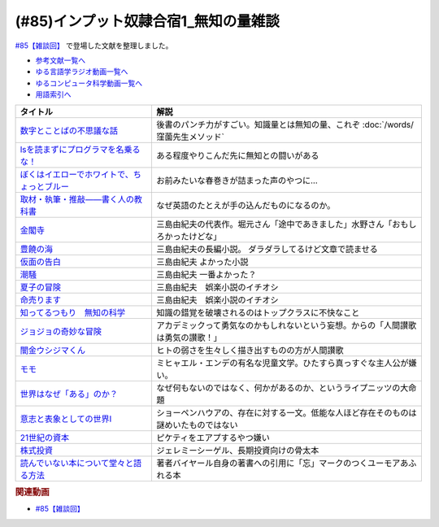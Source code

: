 .. _雑談85参考文献:

.. :ref:`雑談85参考文献 <雑談85参考文献>`

(#85)インプット奴隷合宿1_無知の量雑談
===========================================
`#85【雑談回】`_ で登場した文献を整理しました。

* `参考文献一覧へ </reference/>`_ 
* `ゆる言語学ラジオ動画一覧へ </videos/yurugengo_radio_list.html>`_ 
* `ゆるコンピュータ科学動画一覧へ </videos/yurucomputer_radio_list.html>`_ 
* `用語索引へ </genindex.html>`_ 

.. raw:: html

  <!--数字とことばの不思議な話--><a href="https://www.amazon.co.jp/%E6%95%B0%E5%AD%97%E3%81%A8%E3%81%93%E3%81%A8%E3%81%B0%E3%81%AE%E4%B8%8D%E6%80%9D%E8%AD%B0%E3%81%AA%E8%A9%B1-%E5%B2%A9%E6%B3%A2%E3%82%B8%E3%83%A5%E3%83%8B%E3%82%A2%E6%96%B0%E6%9B%B8-%E7%AA%AA%E8%96%97-%E6%99%B4%E5%A4%AB-ebook/dp/B09LHJRW33?__mk_ja_JP=%E3%82%AB%E3%82%BF%E3%82%AB%E3%83%8A&crid=1MK5K46C4XC0T&keywords=%E6%95%B0%E5%AD%97%E3%81%A8%E3%81%93%E3%81%A8%E3%81%B0%E3%81%AE&qid=1640250316&s=books&sprefix=%E6%95%B0%E5%AD%97%E3%81%A8%E3%81%93%E3%81%A8%E3%81%B0%E3%81%AE%2Cstripbooks%2C160&sr=1-2&linkCode=li1&tag=takaoutputblo-22&linkId=ec3bf00712ddd9e6ef4736be0baf6e5f&language=ja_JP&ref_=as_li_ss_il" target="_blank"><img border="0" src="//ws-fe.amazon-adsystem.com/widgets/q?_encoding=UTF8&ASIN=B09LHJRW33&Format=_SL110_&ID=AsinImage&MarketPlace=JP&ServiceVersion=20070822&WS=1&tag=takaoutputblo-22&language=ja_JP" ></a><img src="https://ir-jp.amazon-adsystem.com/e/ir?t=takaoutputblo-22&language=ja_JP&l=li1&o=9&a=B09LHJRW33" width="1" height="1" border="0" alt="" style="border:none !important; margin:0px !important;" />
  <!--lsを読まずにプログラマを名乗るな！--><a href="https://www.amazon.co.jp/ls%E3%82%92%E8%AA%AD%E3%81%BE%E3%81%9A%E3%81%AB%E3%83%97%E3%83%AD%E3%82%B0%E3%83%A9%E3%83%9E%E3%82%92%E5%90%8D%E4%B9%97%E3%82%8B%E3%81%AA%EF%BC%81-%E8%97%A4%E5%8E%9F%E5%85%8B%E5%89%87-ebook/dp/B075953PY5?__mk_ja_JP=%E3%82%AB%E3%82%BF%E3%82%AB%E3%83%8A&crid=2WFI5DD99BPXJ&keywords=ls%E3%82%92%E8%AA%AD%E3%81%BE%E3%81%9A%E3%81%AB&qid=1640250214&s=books&sprefix=ls%E3%82%92%E8%AA%AD%E3%81%BE%E3%81%9A%E3%81%AB%2Cstripbooks%2C162&sr=1-1&linkCode=li1&tag=takaoutputblo-22&linkId=42533309c819d02a706594ecd7f90ea5&language=ja_JP&ref_=as_li_ss_il" target="_blank"><img border="0" src="//ws-fe.amazon-adsystem.com/widgets/q?_encoding=UTF8&ASIN=B075953PY5&Format=_SL110_&ID=AsinImage&MarketPlace=JP&ServiceVersion=20070822&WS=1&tag=takaoutputblo-22&language=ja_JP" ></a><img src="https://ir-jp.amazon-adsystem.com/e/ir?t=takaoutputblo-22&language=ja_JP&l=li1&o=9&a=B075953PY5" width="1" height="1" border="0" alt="" style="border:none !important; margin:0px !important;" />
  <!--取材・執筆・推敲――書く人の教科書--><a href="https://www.amazon.co.jp/%E5%8F%96%E6%9D%90%E3%83%BB%E5%9F%B7%E7%AD%86%E3%83%BB%E6%8E%A8%E6%95%B2%E2%80%95%E2%80%95%E6%9B%B8%E3%81%8F%E4%BA%BA%E3%81%AE%E6%95%99%E7%A7%91%E6%9B%B8-%E5%8F%A4%E8%B3%80-%E5%8F%B2%E5%81%A5-ebook/dp/B08W9MXH59?__mk_ja_JP=%E3%82%AB%E3%82%BF%E3%82%AB%E3%83%8A&crid=24AKGP8IZ74FT&keywords=%E6%9B%B8%E3%81%8F%E4%BA%BA%E3%81%AE%E6%95%99%E7%A7%91%E6%9B%B8&qid=1640249947&s=books&sprefix=%E6%9B%B8%E3%81%8F%E4%BA%BA%E3%81%AE%E6%95%99%E7%A7%91%E6%9B%B8%2Cstripbooks%2C153&sr=1-1&linkCode=li1&tag=takaoutputblo-22&linkId=6f552e1e85cb43ecf2944104f146df17&language=ja_JP&ref_=as_li_ss_il" target="_blank"><img border="0" src="//ws-fe.amazon-adsystem.com/widgets/q?_encoding=UTF8&ASIN=B08W9MXH59&Format=_SL110_&ID=AsinImage&MarketPlace=JP&ServiceVersion=20070822&WS=1&tag=takaoutputblo-22&language=ja_JP" ></a><img src="https://ir-jp.amazon-adsystem.com/e/ir?t=takaoutputblo-22&language=ja_JP&l=li1&o=9&a=B08W9MXH59" width="1" height="1" border="0" alt="" style="border:none !important; margin:0px !important;" />
  <!--ぼくはイエローでホワイトで、ちょっとブルー--><a href="https://www.amazon.co.jp/%E3%81%BC%E3%81%8F%E3%81%AF%E3%82%A4%E3%82%A8%E3%83%AD%E3%83%BC%E3%81%A7%E3%83%9B%E3%83%AF%E3%82%A4%E3%83%88%E3%81%A7%E3%80%81%E3%81%A1%E3%82%87%E3%81%A3%E3%81%A8%E3%83%96%E3%83%AB%E3%83%BC%EF%BC%88%E6%96%B0%E6%BD%AE%E6%96%87%E5%BA%AB%EF%BC%89-%E3%83%96%E3%83%AC%E3%82%A4%E3%83%87%E3%82%A3%E3%81%BF%E3%81%8B%E3%81%93-ebook/dp/B096ZSKMRS?crid=2FBN0H9A7SAAY&keywords=%E3%81%BC%E3%81%8F%E3%81%AF%E3%81%84%E3%81%88%E3%82%8D%E3%83%BC%E3%81%A7%E3%83%9B%E3%83%AF%E3%82%A4%E3%83%88%E3%81%A7+%E3%81%A1%E3%82%87%E3%81%A3%E3%81%A8%E3%83%96%E3%83%AB%E3%83%BC&qid=1640250239&s=books&sprefix=%E3%81%BC%E3%81%8F%E3%81%AF%2Cstripbooks%2C178&sr=1-1&linkCode=li1&tag=takaoutputblo-22&linkId=b2cd31686e210b50fdc07bc809815340&language=ja_JP&ref_=as_li_ss_il" target="_blank"><img border="0" src="//ws-fe.amazon-adsystem.com/widgets/q?_encoding=UTF8&ASIN=B096ZSKMRS&Format=_SL110_&ID=AsinImage&MarketPlace=JP&ServiceVersion=20070822&WS=1&tag=takaoutputblo-22&language=ja_JP" ></a><img src="https://ir-jp.amazon-adsystem.com/e/ir?t=takaoutputblo-22&language=ja_JP&l=li1&o=9&a=B096ZSKMRS" width="1" height="1" border="0" alt="" style="border:none !important; margin:0px !important;" />
  <!--金閣寺--><a href="https://www.amazon.co.jp/%E9%87%91%E9%96%A3%E5%AF%BA-%E6%96%B0%E6%BD%AE%E6%96%87%E5%BA%AB-%E4%B8%89%E5%B3%B6-%E7%94%B1%E7%B4%80%E5%A4%AB/dp/4101050457?__mk_ja_JP=%E3%82%AB%E3%82%BF%E3%82%AB%E3%83%8A&crid=27Y76Y8BIA8OH&keywords=%E9%87%91%E9%96%A3%E5%AF%BA&qid=1640250290&s=books&sprefix=%E9%87%91%E9%96%A3%E5%AF%BA%2Cstripbooks%2C159&sr=1-1&linkCode=li1&tag=takaoutputblo-22&linkId=84146cda999ce32c884b296506cb8a30&language=ja_JP&ref_=as_li_ss_il" target="_blank"><img border="0" src="//ws-fe.amazon-adsystem.com/widgets/q?_encoding=UTF8&ASIN=4101050457&Format=_SL110_&ID=AsinImage&MarketPlace=JP&ServiceVersion=20070822&WS=1&tag=takaoutputblo-22&language=ja_JP" ></a><img src="https://ir-jp.amazon-adsystem.com/e/ir?t=takaoutputblo-22&language=ja_JP&l=li1&o=9&a=4101050457" width="1" height="1" border="0" alt="" style="border:none !important; margin:0px !important;" />
  <!--豊饒の海--><a href="https://www.amazon.co.jp/%E8%B1%8A%E9%A5%92%E3%81%AE%E6%B5%B7-%E7%AC%AC%E4%B8%80%E5%B7%BB-%E6%98%A5%E3%81%AE%E9%9B%AA-%E6%96%B0%E6%BD%AE%E6%96%87%E5%BA%AB-%E7%94%B1%E7%B4%80%E5%A4%AB/dp/410105021X?keywords=%E8%B1%8A%E9%A5%92%E3%81%AE%E6%B5%B7+%E4%B8%89%E5%B3%B6%E7%94%B1%E7%B4%80%E5%A4%AB&qid=1653406901&s=books&sprefix=%E8%B1%8A%E9%A5%92%E3%81%AE%E6%B5%B7%2Cstripbooks%2C151&sr=1-6&linkCode=li1&tag=takaoutputblo-22&linkId=4ec290ddec473c7e4ca8fc7cba6afa40&language=ja_JP&ref_=as_li_ss_il" target="_blank"><img border="0" src="//ws-fe.amazon-adsystem.com/widgets/q?_encoding=UTF8&ASIN=410105021X&Format=_SL110_&ID=AsinImage&MarketPlace=JP&ServiceVersion=20070822&WS=1&tag=takaoutputblo-22&language=ja_JP" ></a><img src="https://ir-jp.amazon-adsystem.com/e/ir?t=takaoutputblo-22&language=ja_JP&l=li1&o=9&a=410105021X" width="1" height="1" border="0" alt="" style="border:none !important; margin:0px !important;" />
  <!--仮面の告白--><a href="https://www.amazon.co.jp/dp/4101050406?&linkCode=li1&tag=takaoutputblo-22&linkId=dcc866dba3b71061aa7f12079893eb67&language=ja_JP&ref_=as_li_ss_il" target="_blank"><img border="0" src="//ws-fe.amazon-adsystem.com/widgets/q?_encoding=UTF8&ASIN=4101050406&Format=_SL110_&ID=AsinImage&MarketPlace=JP&ServiceVersion=20070822&WS=1&tag=takaoutputblo-22&language=ja_JP" ></a><img src="https://ir-jp.amazon-adsystem.com/e/ir?t=takaoutputblo-22&language=ja_JP&l=li1&o=9&a=4101050406" width="1" height="1" border="0" alt="" style="border:none !important; margin:0px !important;" />
  <!--潮騒--><a href="https://www.amazon.co.jp/dp/4101050449?&linkCode=li1&tag=takaoutputblo-22&linkId=d7ed4a68ae89a96c4a9d9c15484b9848&language=ja_JP&ref_=as_li_ss_il" target="_blank"><img border="0" src="//ws-fe.amazon-adsystem.com/widgets/q?_encoding=UTF8&ASIN=4101050449&Format=_SL110_&ID=AsinImage&MarketPlace=JP&ServiceVersion=20070822&WS=1&tag=takaoutputblo-22&language=ja_JP" ></a><img src="https://ir-jp.amazon-adsystem.com/e/ir?t=takaoutputblo-22&language=ja_JP&l=li1&o=9&a=4101050449" width="1" height="1" border="0" alt="" style="border:none !important; margin:0px !important;" />
  <!--夏子の冒険--><a href="https://www.amazon.co.jp/%E5%A4%8F%E5%AD%90%E3%81%AE%E5%86%92%E9%99%BA-%E8%A7%92%E5%B7%9D%E6%96%87%E5%BA%AB-%E4%B8%89%E5%B3%B6-%E7%94%B1%E7%B4%80%E5%A4%AB/dp/4041212111?__mk_ja_JP=%E3%82%AB%E3%82%BF%E3%82%AB%E3%83%8A&crid=3I6MM4TNCBO6D&keywords=%E5%A4%8F%E5%AD%90%E3%81%AE%E5%86%92%E9%99%BA&qid=1653407148&s=books&sprefix=%E5%A4%8F%E5%AD%90%E3%81%AE%E5%86%92%E9%99%BA%2Cstripbooks%2C148&sr=1-1&linkCode=li1&tag=takaoutputblo-22&linkId=d265f6c8a0947c905df9a7ed501c1235&language=ja_JP&ref_=as_li_ss_il" target="_blank"><img border="0" src="//ws-fe.amazon-adsystem.com/widgets/q?_encoding=UTF8&ASIN=4041212111&Format=_SL110_&ID=AsinImage&MarketPlace=JP&ServiceVersion=20070822&WS=1&tag=takaoutputblo-22&language=ja_JP" ></a><img src="https://ir-jp.amazon-adsystem.com/e/ir?t=takaoutputblo-22&language=ja_JP&l=li1&o=9&a=4041212111" width="1" height="1" border="0" alt="" style="border:none !important; margin:0px !important;" />
  <!--命売ります--><a href="https://www.amazon.co.jp/%E5%91%BD%E5%A3%B2%E3%82%8A%E3%81%BE%E3%81%99-%E3%81%A1%E3%81%8F%E3%81%BE%E6%96%87%E5%BA%AB-%E4%B8%89%E5%B3%B6-%E7%94%B1%E7%B4%80%E5%A4%AB/dp/4480033726?__mk_ja_JP=%E3%82%AB%E3%82%BF%E3%82%AB%E3%83%8A&crid=2C3BF920XSAZ&keywords=%E5%91%BD%E5%A3%B2%E3%82%8A%E3%81%BE%E3%81%99+%E4%B8%89%E5%B3%B6%E7%94%B1%E7%B4%80%E5%A4%AB&qid=1653407187&s=books&sprefix=%E5%91%BD%E5%A3%B2%E3%82%8A%E3%81%BE%E3%81%99+%E4%B8%89%E5%B3%B6%E7%94%B1%E7%B4%80%E5%A4%AB%2Cstripbooks%2C144&sr=1-1&linkCode=li1&tag=takaoutputblo-22&linkId=7e07b53c8b191724c819e3391fb2fceb&language=ja_JP&ref_=as_li_ss_il" target="_blank"><img border="0" src="//ws-fe.amazon-adsystem.com/widgets/q?_encoding=UTF8&ASIN=4480033726&Format=_SL110_&ID=AsinImage&MarketPlace=JP&ServiceVersion=20070822&WS=1&tag=takaoutputblo-22&language=ja_JP" ></a><img src="https://ir-jp.amazon-adsystem.com/e/ir?t=takaoutputblo-22&language=ja_JP&l=li1&o=9&a=4480033726" width="1" height="1" border="0" alt="" style="border:none !important; margin:0px !important;" />
  <!--知ってるつもり　無知の科学--><a href="https://www.amazon.co.jp/%E7%9F%A5%E3%81%A3%E3%81%A6%E3%82%8B%E3%81%A4%E3%82%82%E3%82%8A-%E7%84%A1%E7%9F%A5%E3%81%AE%E7%A7%91%E5%AD%A6-%E3%83%8F%E3%83%A4%E3%82%AB%E3%83%AF%E6%96%87%E5%BA%ABNF-%E3%82%B9%E3%83%86%E3%82%A3%E3%83%BC%E3%83%96%E3%83%B3-%E3%82%B9%E3%83%AD%E3%83%BC%E3%83%9E%E3%83%B3-ebook/dp/B09DRT8X8H?__mk_ja_JP=%E3%82%AB%E3%82%BF%E3%82%AB%E3%83%8A&crid=3NQMX1SH2B4KV&keywords=%E7%84%A1%E7%9F%A5%E3%81%AE%E5%8C%96%E5%AD%A6&qid=1653407545&s=books&sprefix=%E7%84%A1%E7%9F%A5%E3%81%AE%E5%8C%96%E5%AD%A6%2Cstripbooks%2C177&sr=1-1&linkCode=li1&tag=takaoutputblo-22&linkId=73220f88883b50cdba4fdbd42b436774&language=ja_JP&ref_=as_li_ss_il" target="_blank"><img border="0" src="//ws-fe.amazon-adsystem.com/widgets/q?_encoding=UTF8&ASIN=B09DRT8X8H&Format=_SL110_&ID=AsinImage&MarketPlace=JP&ServiceVersion=20070822&WS=1&tag=takaoutputblo-22&language=ja_JP" ></a><img src="https://ir-jp.amazon-adsystem.com/e/ir?t=takaoutputblo-22&language=ja_JP&l=li1&o=9&a=B09DRT8X8H" width="1" height="1" border="0" alt="" style="border:none !important; margin:0px !important;" />
  <!--世界はなぜ「ある」のか？--><a href="https://www.amazon.co.jp/%E4%B8%96%E7%95%8C%E3%81%AF%E3%81%AA%E3%81%9C%E3%80%8C%E3%81%82%E3%82%8B%E3%80%8D%E3%81%AE%E3%81%8B%EF%BC%9F-%E3%82%B8%E3%83%A0%E3%83%BB%E3%83%9B%E3%83%AB%E3%83%88-ebook/dp/B00JRYHL66?crid=1JWK92PLJ3725&keywords=%E4%B8%96%E7%95%8C%E3%81%AF%E3%81%AA%E3%81%9C%E3%81%82%E3%82%8B%E3%81%AE%E3%81%8B&qid=1640250341&s=books&sprefix=%E3%81%9B%E3%81%8B%E3%81%84%E3%81%AF%E3%81%AA%E3%81%9C%2Cstripbooks%2C164&sr=1-2&linkCode=li1&tag=takaoutputblo-22&linkId=efcea335cb383eba764cbc8dcd079109&language=ja_JP&ref_=as_li_ss_il" target="_blank"><img border="0" src="//ws-fe.amazon-adsystem.com/widgets/q?_encoding=UTF8&ASIN=B00JRYHL66&Format=_SL110_&ID=AsinImage&MarketPlace=JP&ServiceVersion=20070822&WS=1&tag=takaoutputblo-22&language=ja_JP" ></a><img src="https://ir-jp.amazon-adsystem.com/e/ir?t=takaoutputblo-22&language=ja_JP&l=li1&o=9&a=B00JRYHL66" width="1" height="1" border="0" alt="" style="border:none !important; margin:0px !important;" />
  <!--ジョジョの奇妙な冒険--><a href="https://www.amazon.co.jp/%E3%82%B8%E3%83%A7%E3%82%B8%E3%83%A7%E3%81%AE%E5%A5%87%E5%A6%99%E3%81%AA%E5%86%92%E9%99%BA-%E7%AC%AC1%E9%83%A8-%E3%83%A2%E3%83%8E%E3%82%AF%E3%83%AD%E7%89%88-1-%E3%82%B8%E3%83%A3%E3%83%B3%E3%83%97%E3%82%B3%E3%83%9F%E3%83%83%E3%82%AF%E3%82%B9DIGITAL-ebook/dp/B009LHC7A4?keywords=%E3%82%B8%E3%83%A7%E3%82%B8%E3%83%A7%E3%81%AE%E5%A5%87%E5%A6%99%E3%81%AA%E5%86%92%E9%99%BA&qid=1653407755&s=books&sprefix=%E3%82%B8%E3%83%A7%E3%82%B8%E3%83%A7%2Cstripbooks%2C147&sr=1-1&linkCode=li1&tag=takaoutputblo-22&linkId=a4e1f093b3b049f79ba9a5dd306deab4&language=ja_JP&ref_=as_li_ss_il" target="_blank"><img border="0" src="//ws-fe.amazon-adsystem.com/widgets/q?_encoding=UTF8&ASIN=B009LHC7A4&Format=_SL110_&ID=AsinImage&MarketPlace=JP&ServiceVersion=20070822&WS=1&tag=takaoutputblo-22&language=ja_JP" ></a><img src="https://ir-jp.amazon-adsystem.com/e/ir?t=takaoutputblo-22&language=ja_JP&l=li1&o=9&a=B009LHC7A4" width="1" height="1" border="0" alt="" style="border:none !important; margin:0px !important;" />
  <!--闇金ウシジマくん--><a href="https://www.amazon.co.jp/%E9%97%87%E9%87%91%E3%82%A6%E3%82%B7%E3%82%B8%E3%83%9E%E3%81%8F%E3%82%93%EF%BC%88%EF%BC%91%EF%BC%89-%E3%83%93%E3%83%83%E3%82%B0%E3%82%B3%E3%83%9F%E3%83%83%E3%82%AF%E3%82%B9-%E7%9C%9F%E9%8D%8B%E6%98%8C%E5%B9%B3-ebook/dp/B009JZHDSE?keywords=%E9%97%87%E9%87%91%E3%82%A6%E3%82%B7%E3%82%B8%E3%83%9E%E3%81%8F%E3%82%93+1&qid=1653407882&s=books&sprefix=%E3%82%84%E3%81%BF%E3%81%8D%E3%82%93%2Cstripbooks%2C149&sr=1-1&linkCode=li1&tag=takaoutputblo-22&linkId=4a4325ac7f3556afd5c9a8653f28b36d&language=ja_JP&ref_=as_li_ss_il" target="_blank"><img border="0" src="//ws-fe.amazon-adsystem.com/widgets/q?_encoding=UTF8&ASIN=B009JZHDSE&Format=_SL110_&ID=AsinImage&MarketPlace=JP&ServiceVersion=20070822&WS=1&tag=takaoutputblo-22&language=ja_JP" ></a><img src="https://ir-jp.amazon-adsystem.com/e/ir?t=takaoutputblo-22&language=ja_JP&l=li1&o=9&a=B009JZHDSE" width="1" height="1" border="0" alt="" style="border:none !important; margin:0px !important;" />
  <!--モモ--><a href="https://www.amazon.co.jp/%E3%83%A2%E3%83%A2-%E5%B2%A9%E6%B3%A2%E5%B0%91%E5%B9%B4%E6%96%87%E5%BA%AB-%E3%83%9F%E3%83%92%E3%83%A3%E3%82%A8%E3%83%AB%E3%83%BB%E3%82%A8%E3%83%B3%E3%83%87-ebook/dp/B073PPWX7L?__mk_ja_JP=%E3%82%AB%E3%82%BF%E3%82%AB%E3%83%8A&crid=309YWF7A2XQEE&keywords=%E3%83%A2%E3%83%A2&qid=1653407975&s=books&sprefix=%E3%83%A2%E3%83%A2%2Cstripbooks%2C145&sr=1-1&linkCode=li1&tag=takaoutputblo-22&linkId=b6e253d196eac4191a700037c4eb16d0&language=ja_JP&ref_=as_li_ss_il" target="_blank"><img border="0" src="//ws-fe.amazon-adsystem.com/widgets/q?_encoding=UTF8&ASIN=B073PPWX7L&Format=_SL110_&ID=AsinImage&MarketPlace=JP&ServiceVersion=20070822&WS=1&tag=takaoutputblo-22&language=ja_JP" ></a><img src="https://ir-jp.amazon-adsystem.com/e/ir?t=takaoutputblo-22&language=ja_JP&l=li1&o=9&a=B073PPWX7L" width="1" height="1" border="0" alt="" style="border:none !important; margin:0px !important;" />
  <!--意志と表象としての世界I--><a href="https://www.amazon.co.jp/%E6%84%8F%E5%BF%97%E3%81%A8%E8%A1%A8%E8%B1%A1%E3%81%A8%E3%81%97%E3%81%A6%E3%81%AE%E4%B8%96%E7%95%8CI-%E4%B8%AD%E5%85%AC%E3%82%AF%E3%83%A9%E3%82%B7%E3%83%83%E3%82%AF%E3%82%B9-%E3%82%B7%E3%83%A7%E3%83%BC%E3%83%9A%E3%83%B3%E3%83%8F%E3%82%A6%E3%82%A2%E3%83%BC-ebook/dp/B00LMB2SPQ?crid=9PILIUUK38PP&keywords=%E6%84%8F%E5%BF%97%E3%81%A8%E8%A1%A8%E8%B1%A1%E3%81%A8%E3%81%97%E3%81%A6%E3%81%AE%E4%B8%96%E7%95%8C&qid=1640250265&s=books&sprefix=%E6%84%8F%E5%BF%97%E3%81%A8%2Cstripbooks%2C165&sr=1-1&linkCode=li1&tag=takaoutputblo-22&linkId=08a3299d89f4b4e839c02410e6edea99&language=ja_JP&ref_=as_li_ss_il" target="_blank"><img border="0" src="//ws-fe.amazon-adsystem.com/widgets/q?_encoding=UTF8&ASIN=B00LMB2SPQ&Format=_SL110_&ID=AsinImage&MarketPlace=JP&ServiceVersion=20070822&WS=1&tag=takaoutputblo-22&language=ja_JP" ></a><img src="https://ir-jp.amazon-adsystem.com/e/ir?t=takaoutputblo-22&language=ja_JP&l=li1&o=9&a=B00LMB2SPQ" width="1" height="1" border="0" alt="" style="border:none !important; margin:0px !important;" />
  <!--21世紀の資本--><a href="https://www.amazon.co.jp/21%E4%B8%96%E7%B4%80%E3%81%AE%E8%B3%87%E6%9C%AC-%E3%83%88%E3%83%9E%E3%83%BB%E3%83%94%E3%82%B1%E3%83%86%E3%82%A3/dp/4622078767?__mk_ja_JP=%E3%82%AB%E3%82%BF%E3%82%AB%E3%83%8A&crid=KK6N7M66MIOO&keywords=21%E4%B8%96%E7%B4%80%E3%81%AE%E8%B3%87%E6%9C%AC&qid=1640250190&s=books&sprefix=21%E4%B8%96%E7%B4%80%E3%81%AE%E8%B3%87%E6%9C%AC%2Cstripbooks%2C180&sr=1-1&linkCode=li1&tag=takaoutputblo-22&linkId=ab73bbff7f7a0cf404b909d1fbb5cfa3&language=ja_JP&ref_=as_li_ss_il" target="_blank"><img border="0" src="//ws-fe.amazon-adsystem.com/widgets/q?_encoding=UTF8&ASIN=4622078767&Format=_SL110_&ID=AsinImage&MarketPlace=JP&ServiceVersion=20070822&WS=1&tag=takaoutputblo-22&language=ja_JP" ></a><img src="https://ir-jp.amazon-adsystem.com/e/ir?t=takaoutputblo-22&language=ja_JP&l=li1&o=9&a=4622078767" width="1" height="1" border="0" alt="" style="border:none !important; margin:0px !important;" />
  <!--株式投資--><a href="https://www.amazon.co.jp/%E6%A0%AA%E5%BC%8F%E6%8A%95%E8%B3%87-%E7%AC%AC4%E7%89%88-%E3%82%B8%E3%82%A7%E3%83%AC%E3%83%9F%E3%83%BC%E3%83%BB%E3%82%B7%E3%83%BC%E3%82%B2%E3%83%AB/dp/4822246809?keywords=%E3%82%B8%E3%82%A7%E3%83%AC%E3%83%9F%E3%83%BC%E3%82%B7%E3%83%BC%E3%82%B2%E3%83%AB&qid=1653408846&s=books&sprefix=%E3%82%B8%E3%82%A7%E3%83%AC%E3%83%9F%E3%83%BC%2Cstripbooks%2C194&sr=1-1&linkCode=li1&tag=takaoutputblo-22&linkId=bf376ad5b910ef72b4c26ecc422366df&language=ja_JP&ref_=as_li_ss_il" target="_blank"><img border="0" src="//ws-fe.amazon-adsystem.com/widgets/q?_encoding=UTF8&ASIN=4822246809&Format=_SL110_&ID=AsinImage&MarketPlace=JP&ServiceVersion=20070822&WS=1&tag=takaoutputblo-22&language=ja_JP" ></a><img src="https://ir-jp.amazon-adsystem.com/e/ir?t=takaoutputblo-22&language=ja_JP&l=li1&o=9&a=4822246809" width="1" height="1" border="0" alt="" style="border:none !important; margin:0px !important;" />
  <!--読んでいない本について堂々と語る方法--><a href="https://www.amazon.co.jp/%E8%AA%AD%E3%82%93%E3%81%A7%E3%81%84%E3%81%AA%E3%81%84%E6%9C%AC%E3%81%AB%E3%81%A4%E3%81%84%E3%81%A6%E5%A0%82%E3%80%85%E3%81%A8%E8%AA%9E%E3%82%8B%E6%96%B9%E6%B3%95-%E3%81%A1%E3%81%8F%E3%81%BE%E5%AD%A6%E8%8A%B8%E6%96%87%E5%BA%AB-%E3%83%94%E3%82%A8%E3%83%BC%E3%83%AB-%E3%83%90%E3%82%A4%E3%83%A4%E3%83%BC%E3%83%AB/dp/4480097570?crid=223ICAXE852UQ&keywords=%E8%AA%AD%E3%82%93%E3%81%A7%E3%81%AA%E3%81%84%E6%9C%AC%E3%81%AB%E3%81%A4%E3%81%84%E3%81%A6%E5%A0%82%E3%80%85%E3%81%A8%E8%AA%9E%E3%82%8B%E6%96%B9%E6%B3%95&qid=1653408997&s=books&sprefix=%E3%82%88%E3%82%93%E3%81%A7%E3%81%AA%E3%81%84%E3%81%BB%2Cstripbooks%2C143&sr=1-1&linkCode=li1&tag=takaoutputblo-22&linkId=a896b64e2f141746f3948ef837eac505&language=ja_JP&ref_=as_li_ss_il" target="_blank"><img border="0" src="//ws-fe.amazon-adsystem.com/widgets/q?_encoding=UTF8&ASIN=4480097570&Format=_SL110_&ID=AsinImage&MarketPlace=JP&ServiceVersion=20070822&WS=1&tag=takaoutputblo-22&language=ja_JP" ></a><img src="https://ir-jp.amazon-adsystem.com/e/ir?t=takaoutputblo-22&language=ja_JP&l=li1&o=9&a=4480097570" width="1" height="1" border="0" alt="" style="border:none !important; margin:0px !important;" />

+-----------------------------------------------+--------------------------------------------------------------------------------------+
|                   タイトル                    |                                         解説                                         |
+===============================================+======================================================================================+
| `数字とことばの不思議な話`_                   | 後書のパンチ力がすごい。知識量とは無知の量、これぞ :doc:`/words/窪薗先生メソッド`    |
+-----------------------------------------------+--------------------------------------------------------------------------------------+
| `lsを読まずにプログラマを名乗るな！`_         | ある程度やりこんだ先に無知との闘いがある                                             |
+-----------------------------------------------+--------------------------------------------------------------------------------------+
| `ぼくはイエローでホワイトで、ちょっとブルー`_ | お前みたいな春巻きが詰まった声のやつに…                                              |
+-----------------------------------------------+--------------------------------------------------------------------------------------+
| `取材・執筆・推敲――書く人の教科書`_           | なぜ英語のたとえが手の込んだものになるのか。                                         |
+-----------------------------------------------+--------------------------------------------------------------------------------------+
| `金閣寺`_                                     | 三島由紀夫の代表作。堀元さん「途中であきました」水野さん「おもしろかったけどな」     |
+-----------------------------------------------+--------------------------------------------------------------------------------------+
| `豊饒の海`_                                   | 三島由紀夫の長編小説。 ダラダラしてるけど文章で読ませる                              |
+-----------------------------------------------+--------------------------------------------------------------------------------------+
| `仮面の告白`_                                 | 三島由紀夫 よかった小説                                                              |
+-----------------------------------------------+--------------------------------------------------------------------------------------+
| `潮騒`_                                       | 三島由紀夫 一番よかった？                                                            |
+-----------------------------------------------+--------------------------------------------------------------------------------------+
| `夏子の冒険`_                                 | 三島由紀夫　娯楽小説のイチオシ                                                       |
+-----------------------------------------------+--------------------------------------------------------------------------------------+
| `命売ります`_                                 | 三島由紀夫　娯楽小説のイチオシ                                                       |
+-----------------------------------------------+--------------------------------------------------------------------------------------+
| `知ってるつもり　無知の科学`_                 | 知識の錯覚を破壊されるのはトップクラスに不快なこと                                   |
+-----------------------------------------------+--------------------------------------------------------------------------------------+
| `ジョジョの奇妙な冒険`_                       | アカデミックって勇気なのかもしれないという妄想。からの「人間讃歌は勇気の讃歌！」     |
+-----------------------------------------------+--------------------------------------------------------------------------------------+
| `闇金ウシジマくん`_                           | ヒトの弱さを生々しく描き出すものの方が人間讃歌                                       |
+-----------------------------------------------+--------------------------------------------------------------------------------------+
| `モモ`_                                       | ミヒャエル・エンデの有名な児童文学。ひたすら真っすぐな主人公が嫌い。                 |
+-----------------------------------------------+--------------------------------------------------------------------------------------+
| `世界はなぜ「ある」のか？`_                   | なぜ何もないのではなく、何かがあるのか、というライプニッツの大命題                   |
+-----------------------------------------------+--------------------------------------------------------------------------------------+
| `意志と表象としての世界I`_                    | ショーペンハウアの、存在に対する一文。低能な人ほど存在そのものは謎めいたものではない |
+-----------------------------------------------+--------------------------------------------------------------------------------------+
| `21世紀の資本`_                               | ピケティをエアプするやつ嫌い                                                         |
+-----------------------------------------------+--------------------------------------------------------------------------------------+
| `株式投資`_                                   | ジェレミーシーゲル、長期投資向けの骨太本                                             |
+-----------------------------------------------+--------------------------------------------------------------------------------------+
| `読んでいない本について堂々と語る方法`_       | 著者バイヤール自身の著書への引用に「忘」マークのつくユーモアあふれる本               |
+-----------------------------------------------+--------------------------------------------------------------------------------------+
.. _読んでいない本について堂々と語る方法: https://amzn.to/3LNkM0x
.. _株式投資: https://amzn.to/3wOhc0K
.. _モモ: https://amzn.to/38KkQkp
.. _闇金ウシジマくん: https://amzn.to/3lGPGNA
.. _ジョジョの奇妙な冒険: https://amzn.to/38Q8qHD
.. _知ってるつもり　無知の科学: https://amzn.to/3lDZtUJ
.. _命売ります: https://amzn.to/3alsd2c
.. _夏子の冒険: https://amzn.to/3yVommF
.. _潮騒: https://amzn.to/3GtGhCV
.. _仮面の告白: https://amzn.to/3LHiRee
.. _豊饒の海: https://amzn.to/3PF3tCc
.. _世界はなぜ「ある」のか？: https://amzn.to/3wHg8Nn
.. _金閣寺: https://amzn.to/3wEXqGk
.. _意志と表象としての世界I: https://amzn.to/3NPTwAj
.. _ぼくはイエローでホワイトで、ちょっとブルー: https://amzn.to/3PQjG7M
.. _取材・執筆・推敲――書く人の教科書: https://amzn.to/3wShXGq
.. _21世紀の資本: https://amzn.to/3ySnteE
.. _lsを読まずにプログラマを名乗るな！: https://amzn.to/3PIGd6b
.. _数字とことばの不思議な話: https://amzn.to/3wIyzS7

.. rubric:: 関連動画
* `#85【雑談回】`_

.. _#85【雑談回】: https://www.youtube.com/watch?v=Z0KLBPiRrOY

